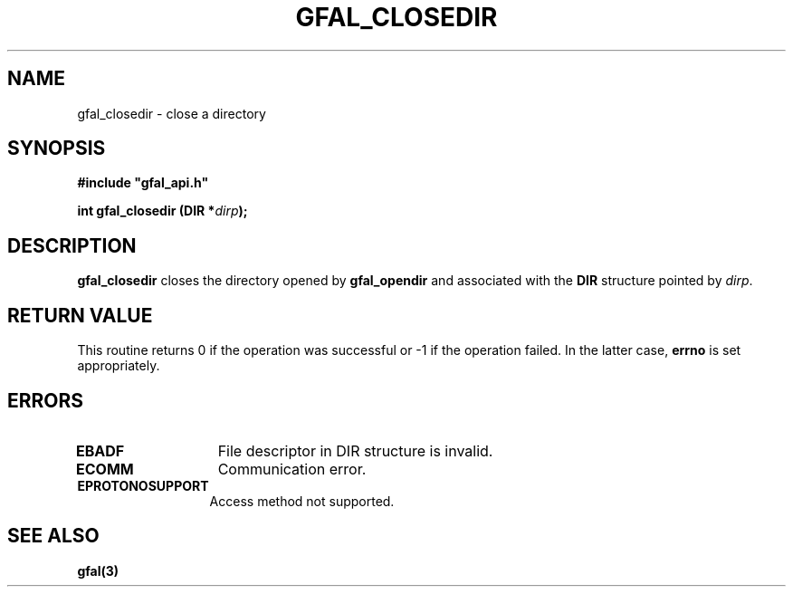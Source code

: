 .\" @(#)$RCSfile: gfal_closedir.man,v $ $Revision: 1.1.1.1 $ $Date: 2003/11/19 12:56:29 $ CERN Jean-Philippe Baud
.\" Copyright (C) 2003 by CERN
.\" All rights reserved
.\"
.TH GFAL_CLOSEDIR 3 "$Date: 2003/11/19 12:56:29 $" GFAL "Library Functions"
.SH NAME
gfal_closedir \- close a directory
.SH SYNOPSIS
\fB#include "gfal_api.h"\fR
.sp
.BI "int gfal_closedir (DIR *" dirp ");"
.SH DESCRIPTION
.B gfal_closedir
closes the directory opened by
.B gfal_opendir
and associated with the
.B DIR
structure pointed by
.IR dirp .
.SH RETURN VALUE
This routine returns 0 if the operation was successful or -1 if the operation
failed. In the latter case,
.B errno
is set appropriately.
.SH ERRORS
.TP 1.3i
.B EBADF
File descriptor in DIR structure is invalid.
.TP
.B ECOMM
Communication error.
.TP
.B EPROTONOSUPPORT
Access method not supported.
.SH SEE ALSO
.B gfal(3)
